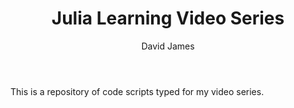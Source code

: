 #+TITLE: Julia Learning Video Series
#+AUTHOR: David James
#+EMAIL: davidabraham@ucla.edu

This is a repository of code scripts typed for my video series.